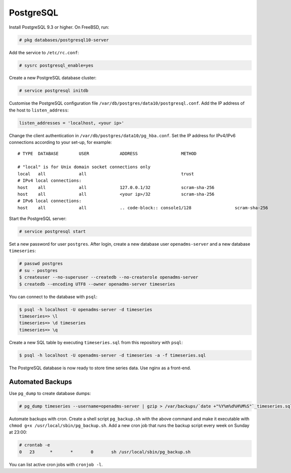 .. _postgresql:
PostgreSQL
==========

Install PostgreSQL 9.3 or higher. On FreeBSD, run:

.. code-block:: console

    # pkg databases/postgresql10-server

Add the service to ``/etc/rc.conf``:

.. code-block:: console

    # sysrc postgresql_enable=yes

Create a new PostgreSQL database cluster:

.. code-block:: console

    # service postgresql initdb

Customise the PostgreSQL configuration file
``/var/db/postgres/data10/postgresql.conf``. Add the IP address of the host to
``listen_address``:

.. code-block:: console

    listen_addresses = 'localhost, <your ip>'

Change the client authentication in ``/var/db/postgres/data10/pg_hba.conf``. Set
the IP address for IPv4/IPv6 connections according to your set-up, for example:

::

    # TYPE  DATABASE        USER            ADDRESS                 METHOD
    
    # "local" is for Unix domain socket connections only
    local   all             all                                     trust
    # IPv4 local connections:
    host    all             all             127.0.0.1/32            scram-sha-256
    host    all             all             <your ip>/32            scram-sha-256
    # IPv6 local connections:
    host    all             all             .. code-block:: console1/128                 scram-sha-256

Start the PostgreSQL server:

.. code-block:: console

    # service postgresql start

Set a new password for user ``postgres``. After login, create a new database
user ``openadms-server`` and a new database ``timeseries``:

.. code-block:: console

    # passwd postgres
    # su - postgres
    $ createuser --no-superuser --createdb --no-createrole openadms-server
    $ createdb --encoding UTF8 --owner openadms-server timeseries

You can connect to the database with ``psql``:

.. code-block:: console

    $ psql -h localhost -U openadms-server -d timeseries
    timeseries=> \l
    timeseries=> \d timeseries
    timeseries=> \q

Create a new SQL table by executing ``timeseries.sql`` from this repository with ``psql``:

.. code-block:: console

    $ psql -h localhost -U openadms-server -d timeseries -a -f timeseries.sql

The PostgreSQL database is now ready to store time series data. Use nginx as a front-end.

Automated Backups
-----------------
Use ``pg_dump`` to create database dumps:

.. code-block:: console

    # pg_dump timeseries --username=openadms-server | gzip > /var/backups/`date +"%Y%m%d%H%M%S"`_timeseries.sql.gz

Automate backups with cron. Create a shell script ``pg_backup.sh`` with the
above command and make it executable with
``chmod g+x /usr/local/sbin/pg_backup.sh``. Add a new cron job that runs the
backup script every week on Sunday at 23:00:

.. code-block:: console

    # crontab -e
    0	23	*	*	0	sh /usr/local/sbin/pg_backup.sh

You can list active cron jobs with ``cronjob -l``.
